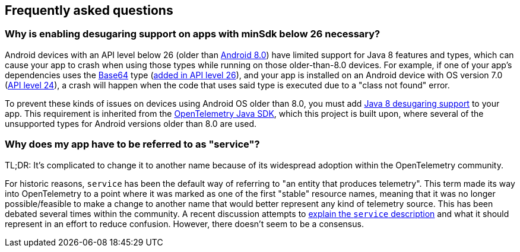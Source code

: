 [[faq]]
== Frequently asked questions

[discrete]
[[why-is-enabling-desugaring-support-on-apps-with-minsdk-below-26-necessary]]
=== Why is enabling desugaring support on apps with minSdk below 26 necessary?

Android devices with an API level below 26 (older than
https://developer.android.com/about/versions/oreo/android-8.0[Android
8.0]) have limited support for Java 8 features and types, which can
cause your app to crash when using those types while running on those
older-than-8.0 devices. For example, if one of your app's dependencies
uses the
https://docs.oracle.com/javase/8/docs/api/java/util/Base64.html[Base64]
type (https://developer.android.com/reference/java/util/Base64[added in
API level 26]), and your app is installed on an Android device with OS
version 7.0
(https://developer.android.com/about/versions/nougat/android-7.0[API
level 24]), a crash will happen when the code that uses said type is
executed due to a "class not found" error.

To prevent these kinds of issues on devices using Android OS older than
8.0, you must add
https://developer.android.com/studio/write/java8-support#library-desugaring[Java
8 desugaring support] to your app. This requirement is inherited from
the
https://github.com/open-telemetry/opentelemetry-java/blob/main/VERSIONING.asciidoc#language-version-compatibility[OpenTelemetry
Java SDK], which this project is built upon, where several of the
unsupported types for Android versions older than 8.0 are used.

[discrete]
[[why-does-my-app-have-to-be-referred-to-as-service]]
=== Why does my app have to be referred to as "service"?

TL;DR: It's complicated to change it to another name because of its
widespread adoption within the OpenTelemetry community.

For historic reasons, `service` has been the default way of referring to
"an entity that produces telemetry". This term made its way into
OpenTelemetry to a point where it was marked as one of the first
"stable" resource names, meaning that it was no longer possible/feasible
to make a change to another name that would better represent any kind of
telemetry source. This has been debated several times within the
community. A recent discussion attempts to
https://github.com/open-telemetry/semantic-conventions/pull/630[explain
the `service` description] and what it should represent in an effort to
reduce confusion. However, there doesn't seem to be a consensus.
